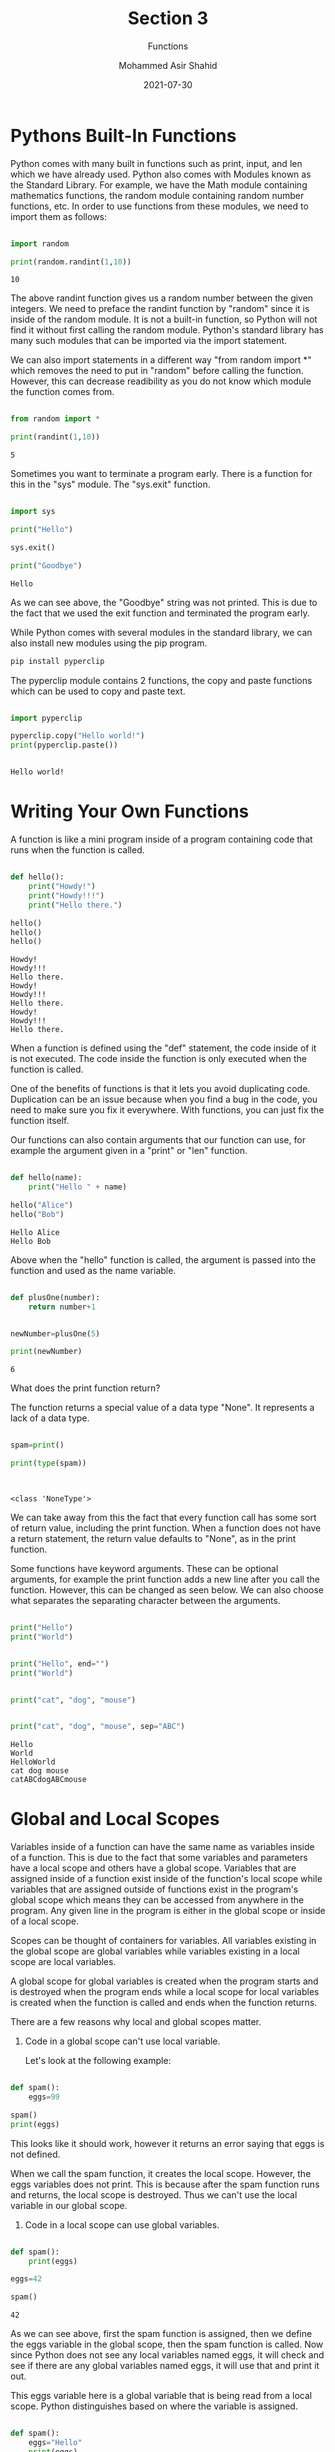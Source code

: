 #+TITLE: Section 3
#+SUBTITLE: Functions
#+AUTHOR: Mohammed Asir Shahid
#+EMAIL: MohammedShahid@protonmail.com
#+DATE: 2021-07-30

* Pythons Built-In Functions

Python comes with many built in functions such as print, input, and len which we have already used. Python also comes with Modules known as the Standard Library. For example, we have the Math module containing mathematics functions, the random module containing random number functions, etc. In order to use functions from these modules, we need to import them as follows:

#+begin_src python :results output :exports both

import random

print(random.randint(1,10))

#+end_src

#+RESULTS:
: 10

The above randint function gives us a random number between the given integers. We need to preface the randint function by "random" since it is inside of the random module. It is not a built-in function, so Python will not find it without first calling the random module. Python's standard library has many such modules that can be imported via the import statement.

We can also import statements in a different way "from random import *" which removes the need to put in "random" before calling the function. However, this can decrease readibility as you do not know which module the function comes from.

#+begin_src python :results output :exports both

from random import *

print(randint(1,10))

#+end_src

#+RESULTS:
: 5

Sometimes you want to terminate a program early. There is a function for this in the "sys" module. The "sys.exit" function.


#+begin_src python :results output :exports both

import sys

print("Hello")

sys.exit()

print("Goodbye")

#+end_src

#+RESULTS:
: Hello

As we can see above, the "Goodbye" string was not printed. This is due to the fact that we used the exit function and terminated the program early.


While Python comes with several modules in the standard library, we can also install new modules using the pip program.

#+begin_src sh
pip install pyperclip
#+end_src

#+RESULTS:
| Defaulting   | to                     | user            | installation | because    | normal     | site-packages | is      | not     | writeable |     |            |
| Collecting   | pyperclip              |                 |              |            |            |               |         |         |           |     |            |
| Downloading  | pyperclip-1.8.2.tar.gz | (20             | kB)          |            |            |               |         |         |           |     |            |
| Using        | legacy                 | 'setup.py       | install'     | for        | pyperclip, | since         | package | 'wheel' | is        | not | installed. |
| Installing   | collected              | packages:       | pyperclip    |            |            |               |         |         |           |     |            |
| Running      | setup.py               | install         | for          | pyperclip: | started    |               |         |         |           |     |            |
| Running      | setup.py               | install         | for          | pyperclip: | finished   | with          | status  | 'done'  |           |     |            |
| Successfully | installed              | pyperclip-1.8.2 |              |            |            |               |         |         |           |     |            |


The pyperclip module contains 2 functions, the copy and paste functions which can be used to copy and paste text.

#+begin_src python :results output :exports both

import pyperclip

pyperclip.copy("Hello world!")
print(pyperclip.paste())


#+end_src

#+RESULTS:
: Hello world!

* Writing Your Own Functions

A function is like a mini program inside of a program containing code that runs when the function is called.


#+begin_src python :results output :exports both

def hello():
    print("Howdy!")
    print("Howdy!!!")
    print("Hello there.")

hello()
hello()
hello()

#+end_src

#+RESULTS:
: Howdy!
: Howdy!!!
: Hello there.
: Howdy!
: Howdy!!!
: Hello there.
: Howdy!
: Howdy!!!
: Hello there.

When a function is defined using the "def" statement, the code inside of it is not executed. The code inside the function is only executed when the function is called.

One of the benefits of functions is that it lets you avoid duplicating code. Duplication can be an issue because when you find a bug in the code, you need to make sure you fix it everywhere. With functions, you can just fix the function itself.

Our functions can also contain arguments that our function can use, for example the argument given in a "print" or "len" function.




#+begin_src python :results output :exports both

def hello(name):
    print("Hello " + name)

hello("Alice")
hello("Bob")

#+end_src

#+RESULTS:
: Hello Alice
: Hello Bob

Above when the "hello" function is called, the argument is passed into the function and used as the name variable.


#+begin_src python :results output :exports both

def plusOne(number):
    return number+1


newNumber=plusOne(5)

print(newNumber)

#+end_src

#+RESULTS:
: 6


What does the print function return?

The function returns a special value of a data type "None". It represents a lack of a data type.


#+begin_src python :results output :exports both

spam=print()

print(type(spam))


#+end_src

#+RESULTS:
:
: <class 'NoneType'>

We can take away from this the fact that every function call has some sort of return value, including the print function. When a function does not have a return statement, the return value defaults to "None", as in the print function.


Some functions have keyword arguments. These can be optional arguments, for example the print function adds a new line after you call the function. However, this can be changed as seen below. We can also choose what separates the separating character between the arguments.


#+begin_src python :results output :exports both

print("Hello")
print("World")


print("Hello", end="")
print("World")


print("cat", "dog", "mouse")


print("cat", "dog", "mouse", sep="ABC")

#+end_src

#+RESULTS:
: Hello
: World
: HelloWorld
: cat dog mouse
: catABCdogABCmouse

* Global and Local Scopes

Variables inside of a function can have the same name as variables inside of a function. This is due to the fact that some variables and parameters have a local scope and others have a global scope. Variables that are assigned inside of a function exist inside of the function's local scope while variables that are assigned outside of functions exist in the program's global scope which means they can be accessed from anywhere in the program. Any given line in the program is either in the global scope or inside of a local scope.

Scopes can be thought of containers for variables. All variables existing in the global scope are global variables while variables existing in a local scope are local variables.

A global scope for global variables is created when the program starts and is destroyed when the program ends while a local scope for local variables is created when the function is called and ends when the function returns.

There are a few reasons why local and global scopes matter.

1. Code in a global scope can't use local variable.

   Let's look at the following example:

#+begin_src python :results output :exports both

def spam():
    eggs=99

spam()
print(eggs)

#+end_src

#+RESULTS:

This looks like it should work, however it returns an error saying that eggs is not defined.

When we call the spam function, it creates the local scope. However, the eggs variables does not print. This is because after the spam function runs and returns, the local scope is destroyed. Thus we can't use the local variable in our global scope.


2. Code in a local scope can use global variables.


#+begin_src python :results output :exports both

def spam():
    print(eggs)

eggs=42
    
spam()

#+end_src

#+RESULTS:
: 42

As we can see above, first the spam function is assigned, then we define the eggs variable in the global scope, then the spam function is called. Now since Python does not see any local variables named eggs, it will check and see if there are any global variables named eggs, it will use that and print it out.

This eggs variable here is a global variable that is being read from a local scope. Python distinguishes based on where the variable is assigned.


#+begin_src python :results output :exports both

def spam():
    eggs="Hello"
    print(eggs)

eggs=42

spam()

#+end_src

#+RESULTS:
: Hello

Above we can see that Python will prioritize local variables.

What if we want to change the global variable from inside of the local scope? We can do the following:

#+begin_src python :results output :exports both

def spam():
    global eggs
    eggs="Hello"
    print(eggs)

eggs=42

spam()
print(eggs)

#+end_src

#+RESULTS:
: Hello
: Hello

3. Code in one function's local scope can't use variables in another local scope.

#+begin_src python :results output :exports both

def spam():
    eggs=99
    bacon()
    print(eggs)

def bacon():
    ham=101
    eggs=0

spam()

#+end_src

#+RESULTS:
: 99

The above code prints out 99, which is the value of the eggs variable inside of the spam function.

When bacon is called in the spam function, we know that the eggs variable inside of the bacon function is different than the eggs variable inside of the spam function. When the bacon function runs, it creates the local scope, assigns values to the ham and eggs variables, and then returns which destroys the local scope. Then the spam function continues and prints out eggs with a value of 99.


4. You can use the same name for variables given that they are in a different scope.

   This is self explanatory.


So why do we need to have local and global scopes in the first place? Why not just have everything as a global variables?

The benefit that local variables provide is that they separate code from the rest of the program. This helps with debugging. If something is wrong in the global scope because of a bad variable, you only need to check the global scope for issues. If something is wrong in a function due to a bad variable, you only need to check the local scope of the function.
